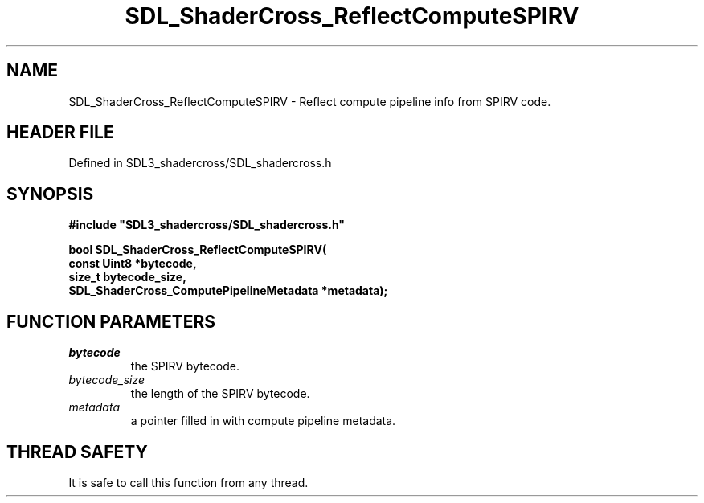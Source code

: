 .\" This manpage content is licensed under Creative Commons
.\"  Attribution 4.0 International (CC BY 4.0)
.\"   https://creativecommons.org/licenses/by/4.0/
.\" This manpage was generated from SDL_shadercross's wiki page for SDL_ShaderCross_ReflectComputeSPIRV:
.\"   https://wiki.libsdl.org/SDL_shadercross/SDL_ShaderCross_ReflectComputeSPIRV
.\" Generated with SDL/build-scripts/wikiheaders.pl
.\"  revision a3aad1c
.\" Please report issues in this manpage's content at:
.\"   https://github.com/libsdl-org/sdlwiki/issues/new
.\" Please report issues in the generation of this manpage from the wiki at:
.\"   https://github.com/libsdl-org/SDL/issues/new?title=Misgenerated%20manpage%20for%20SDL_ShaderCross_ReflectComputeSPIRV
.\" SDL_shadercross can be found at https://libsdl.org/projects/SDL_shadercross
.de URL
\$2 \(laURL: \$1 \(ra\$3
..
.if \n[.g] .mso www.tmac
.TH SDL_ShaderCross_ReflectComputeSPIRV 3 "SDL_shadercross 3.0.0" "SDL_shadercross" "SDL_shadercross3 FUNCTIONS"
.SH NAME
SDL_ShaderCross_ReflectComputeSPIRV \- Reflect compute pipeline info from SPIRV code\[char46]
.SH HEADER FILE
Defined in SDL3_shadercross/SDL_shadercross\[char46]h

.SH SYNOPSIS
.nf
.B #include \(dqSDL3_shadercross/SDL_shadercross.h\(dq
.PP
.BI "bool SDL_ShaderCross_ReflectComputeSPIRV(
.BI "    const Uint8 *bytecode,
.BI "    size_t bytecode_size,
.BI "    SDL_ShaderCross_ComputePipelineMetadata *metadata);
.fi
.SH FUNCTION PARAMETERS
.TP
.I bytecode
the SPIRV bytecode\[char46]
.TP
.I bytecode_size
the length of the SPIRV bytecode\[char46]
.TP
.I metadata
a pointer filled in with compute pipeline metadata\[char46]
.SH THREAD SAFETY
It is safe to call this function from any thread\[char46]

